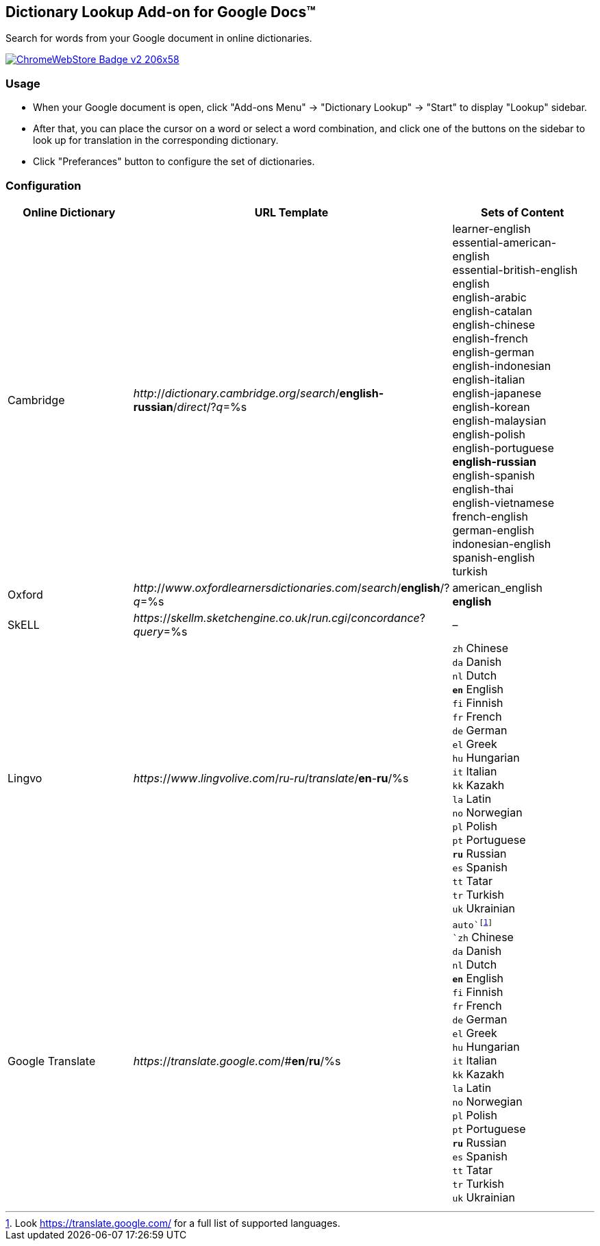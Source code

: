 ## Dictionary Lookup Add-on for Google Docs&trade;
:webstore: https://chrome.google.com/webstore/detail/dictionary-lookup/aobgelnkkhckfakglcnfdolaphfemalm?utm_source=permalink

Search for words from your Google document in online dictionaries.

image::https://developer.chrome.com/webstore/images/ChromeWebStore_Badge_v2_206x58.png[link="{webstore}"]

### Usage

- When your Google document is open, click "Add-ons Menu" → "Dictionary Lookup" → "Start" to display "Lookup" sidebar.
- After that, you can place the cursor on a word or select a word combination, and click one of the buttons on the sidebar to look up for translation in the corresponding dictionary.
- Click "Preferances" button to configure the set of dictionaries.

### Configuration

|===
| Online Dictionary   | URL Template                                                                      | Sets of Content

| Cambridge           | _http_://_dictionary.cambridge.org_/_search_/*english-russian*/_direct_/?_q_=%s   | learner-english +
                                                                                                            essential-american-english +
                                                                                                            essential-british-english +
                                                                                                            english +
                                                                                                            english-arabic +
                                                                                                            english-catalan +
                                                                                                            english-chinese +
                                                                                                            english-french +
                                                                                                            english-german +
                                                                                                            english-indonesian +
                                                                                                            english-italian +
                                                                                                            english-japanese +
                                                                                                            english-korean +
                                                                                                            english-malaysian +
                                                                                                            english-polish +
                                                                                                            english-portuguese +
                                                                                                            *english-russian* +
                                                                                                            english-spanish +
                                                                                                            english-thai +
                                                                                                            english-vietnamese +
                                                                                                            french-english +
                                                                                                            german-english +
                                                                                                            indonesian-english +
                                                                                                            spanish-english +
                                                                                                            turkish

| Oxford              | _http_://_www_._oxfordlearnersdictionaries.com_/_search_/*english*/?_q_=%s        | american_english +
                                                                                                            *english*
| SkELL               | _https_://_skellm.sketchengine.co.uk_/_run.cgi_/_concordance_?_query_=%s          | –
| Lingvo              | _https_://_www_._lingvolive.com_/_ru-ru_/_translate_/*en*-*ru*/%s                 | `zh` Chinese +
                                                                                                            `da` Danish +
                                                                                                            `nl` Dutch +
                                                                                                            `*en*` English +
                                                                                                            `fi` Finnish +
                                                                                                            `fr` French +
                                                                                                            `de` German +
                                                                                                            `el` Greek +
                                                                                                            `hu` Hungarian +
                                                                                                            `it` Italian +
                                                                                                            `kk` Kazakh +
                                                                                                            `la` Latin +
                                                                                                            `no` Norwegian +
                                                                                                            `pl` Polish +
                                                                                                            `pt` Portuguese +
                                                                                                            `*ru*` Russian +
                                                                                                            `es` Spanish +
                                                                                                            `tt` Tatar +
                                                                                                            `tr` Turkish +
                                                                                                            `uk` Ukrainian
| Google Translate    | _https_://_translate.google.com_/#*en*/*ru*/%s                                    | `auto`footnote:[Look https://translate.google.com/ for a full list of supported languages.] +
                                                                                                            `zh` Chinese +
                                                                                                            `da` Danish +
                                                                                                            `nl` Dutch +
                                                                                                            `*en*` English +
                                                                                                            `fi` Finnish +
                                                                                                            `fr` French +
                                                                                                            `de` German +
                                                                                                            `el` Greek +
                                                                                                            `hu` Hungarian +
                                                                                                            `it` Italian +
                                                                                                            `kk` Kazakh +
                                                                                                            `la` Latin +
                                                                                                            `no` Norwegian +
                                                                                                            `pl` Polish +
                                                                                                            `pt` Portuguese +
                                                                                                            `*ru*` Russian +
                                                                                                            `es` Spanish +
                                                                                                            `tt` Tatar +
                                                                                                            `tr` Turkish +
                                                                                                            `uk` Ukrainian
|===
